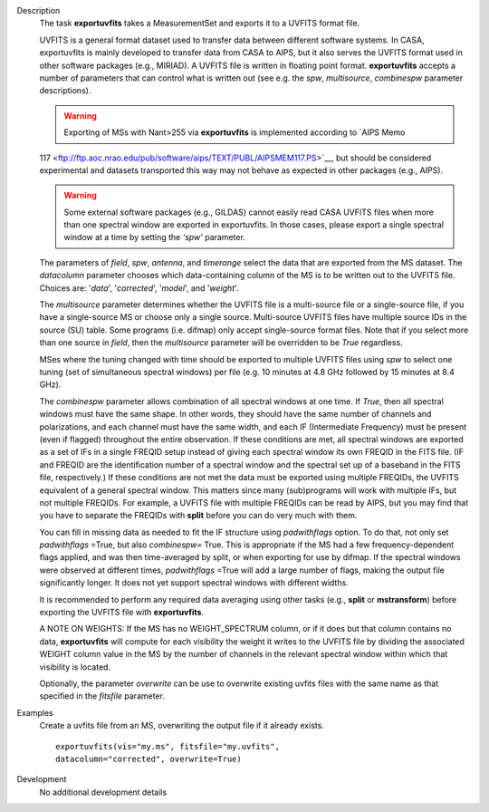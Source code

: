 

.. _Description:

Description
   The task **exportuvfits** takes a MeasurementSet and exports it to
   a UVFITS format file.
   
   UVFITS is a general format dataset used to transfer data between
   different software systems. In CASA, exportuvfits is mainly
   developed to transfer data from CASA to AIPS, but it also serves
   the UVFITS format used in other software packages (e.g., MIRIAD).
   A UVFITS file is written in floating point format.
   **exportuvfits** accepts a number of parameters that can control
   what is written out (see e.g. the *spw*, *multisource*,
   *combinespw* parameter descriptions).
   
   .. warning:: Exporting of MSs with Nant>255 via **exportuvfits** is implemented according to `AIPS Memo
   117 <ftp://ftp.aoc.nrao.edu/pub/software/aips/TEXT/PUBL/AIPSMEM117.PS>`__, but should be considered experimental and datasets transported this way may not behave as expected in other packages (e.g., AIPS). 
   
   .. warning:: Some external software packages (e.g., GILDAS)
      cannot easily read CASA UVFITS files when more than one
      spectral window are exported in exportuvfits. In those cases,
      please export a single spectral window at a time by setting the
      *‘spw’* parameter.
   
   The parameters of *field*, *spw*, *antenna*, and *timerange*
   select the data that are exported from the MS dataset. The
   *datacolumn* parameter chooses which data-containing column of the
   MS is to be written out to the UVFITS file. Choices are: '*data*',
   '*corrected*', '*model*', and '*weight*'.
   
   The *multisource* parameter determines whether the UVFITS file is
   a multi-source file or a single-source file, if you have a
   single-source MS or choose only a single source. Multi-source
   UVFITS files have multiple source IDs in the source (SU) table.
   Some programs (i.e. difmap) only accept single-source format
   files. Note that if you select more than one source in *field*,
   then the *multisource* parameter will be overridden to be *True*
   regardless. 
   
   MSes where the tuning changed with time should be exported to
   multiple UVFITS files using *spw* to select one tuning (set of
   simultaneous spectral windows) per file (e.g. 10 minutes at 4.8
   GHz followed by 15 minutes at 8.4 GHz). 
   
   The *combinespw* parameter allows combination of all spectral
   windows at one time. If *True*, then all spectral windows must
   have the same shape. In other words, they should have the same
   number of channels and polarizations, and each channel must have
   the same width, and each IF (Intermediate Frequency) must be
   present (even if flagged) throughout the entire observation. If
   these conditions are met, all spectral windows are exported as a
   set of IFs in a single FREQID setup instead of giving each
   spectral window its own FREQID in the FITS file. (IF and FREQID
   are the identification number of a spectral window and the
   spectral set up of a baseband in the FITS file, respectively.) If
   these conditions are not met the data must be exported using
   multiple FREQIDs, the UVFITS equivalent of a general spectral
   window. This matters since many (sub)programs will work with
   multiple IFs, but not multiple FREQIDs. For example, a UVFITS file
   with multiple FREQIDs can be read by AIPS, but you may find that
   you have to separate the FREQIDs with **split** before you can do
   very much with them. 
   
   You can fill in missing data as needed to fit the IF structure
   using *padwithflags* option. To do that, not only set
   *padwithflags* =True, but also *combinespw=* True. This is
   appropriate if the MS had a few frequency-dependent flags applied,
   and was then time-averaged by split, or when exporting for use by
   difmap.  If the spectral windows were observed at different times,
   *padwithflags* =True will add a large number of flags, making the
   output file significantly longer.  It does not yet support
   spectral windows with different widths.
   
   It is recommended to perform any required data averaging using
   other tasks (e.g., **split** or **mstransform**) before exporting
   the UVFITS file with **exportuvfits**.
   
   A NOTE ON WEIGHTS: If the MS has no WEIGHT_SPECTRUM column, or if
   it does but that column contains no data, **exportuvfits** will
   compute for each visibility the weight it writes to the UVFITS
   file by dividing the associated WEIGHT column value in the MS by
   the number of channels in the relevant spectral window within
   which that visibility is located.
   
   Optionally, the parameter *overwrite* can be use to overwrite
   existing uvfits files with the same name as that specified in the
   *fitsfile* parameter.
   

.. _Examples:

Examples
   Create a uvfits file from an MS, overwriting the output file if
   it already exists.
   
   ::
   
      exportuvfits(vis="my.ms", fitsfile="my.uvfits",
      datacolumn="corrected", overwrite=True)
   

.. _Development:

Development
   No additional development details

